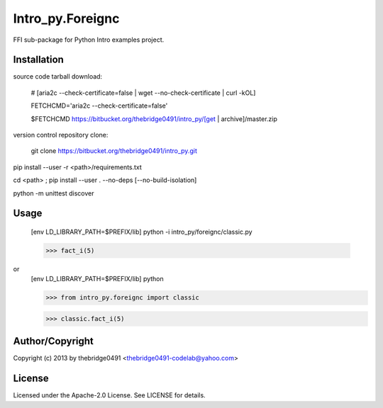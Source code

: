 Intro_py.Foreignc
===========================================
.. .rst to .html: rst2html5 foo.rst > foo.html
..                pandoc -s -f rst -t html5 -o foo.html foo.rst

FFI sub-package for Python Intro examples project.

Installation
------------
source code tarball download:
    
        # [aria2c --check-certificate=false | wget --no-check-certificate | curl -kOL]
        
        FETCHCMD='aria2c --check-certificate=false'
        
        $FETCHCMD https://bitbucket.org/thebridge0491/intro_py/[get | archive]/master.zip

version control repository clone:
        
        git clone https://bitbucket.org/thebridge0491/intro_py.git

pip install --user -r <path>/requirements.txt

cd <path> ; pip install --user . --no-deps [--no-build-isolation]

python -m unittest discover

Usage
-----
        [env LD_LIBRARY_PATH=$PREFIX/lib] python -i intro_py/foreignc/classic.py
    
        >>> fact_i(5)

or
        [env LD_LIBRARY_PATH=$PREFIX/lib] python
        
        >>> from intro_py.foreignc import classic
        
        >>> classic.fact_i(5)

Author/Copyright
----------------
Copyright (c) 2013 by thebridge0491 <thebridge0491-codelab@yahoo.com>

License
-------
Licensed under the Apache-2.0 License. See LICENSE for details.
